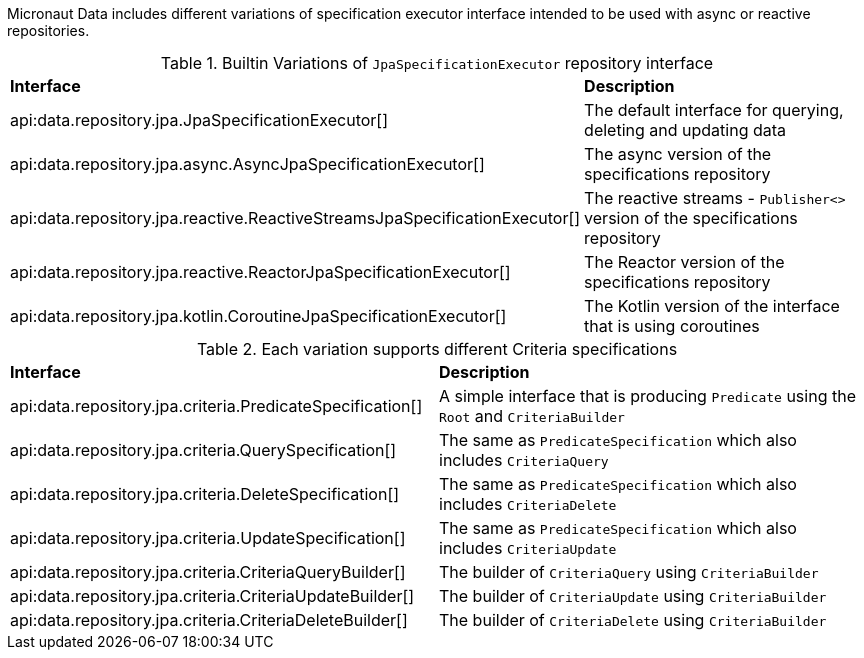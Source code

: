 Micronaut Data includes different variations of specification executor interface intended to be used with async or reactive repositories.

.Builtin Variations of `JpaSpecificationExecutor` repository interface
[cols=2*]
|===
|*Interface*
|*Description*

|api:data.repository.jpa.JpaSpecificationExecutor[]
|The default interface for querying, deleting and updating data

|api:data.repository.jpa.async.AsyncJpaSpecificationExecutor[]
|The async version of the specifications repository

|api:data.repository.jpa.reactive.ReactiveStreamsJpaSpecificationExecutor[]
|The reactive streams - `Publisher<>` version of the specifications repository

|api:data.repository.jpa.reactive.ReactorJpaSpecificationExecutor[]
|The Reactor version of the specifications repository

|api:data.repository.jpa.kotlin.CoroutineJpaSpecificationExecutor[]
|The Kotlin version of the interface that is using coroutines

|===

.Each variation supports different Criteria specifications
[cols=2*]
|===
|*Interface*
|*Description*

|api:data.repository.jpa.criteria.PredicateSpecification[]
|A simple interface that is producing `Predicate` using the `Root` and `CriteriaBuilder`

|api:data.repository.jpa.criteria.QuerySpecification[]
|The same as `PredicateSpecification` which also includes `CriteriaQuery`

|api:data.repository.jpa.criteria.DeleteSpecification[]
|The same as `PredicateSpecification` which also includes `CriteriaDelete`

|api:data.repository.jpa.criteria.UpdateSpecification[]
|The same as `PredicateSpecification` which also includes `CriteriaUpdate`

|api:data.repository.jpa.criteria.CriteriaQueryBuilder[]
|The builder of `CriteriaQuery` using `CriteriaBuilder`

|api:data.repository.jpa.criteria.CriteriaUpdateBuilder[]
|The builder of `CriteriaUpdate` using `CriteriaBuilder`

|api:data.repository.jpa.criteria.CriteriaDeleteBuilder[]
|The builder of `CriteriaDelete` using `CriteriaBuilder`

|===
